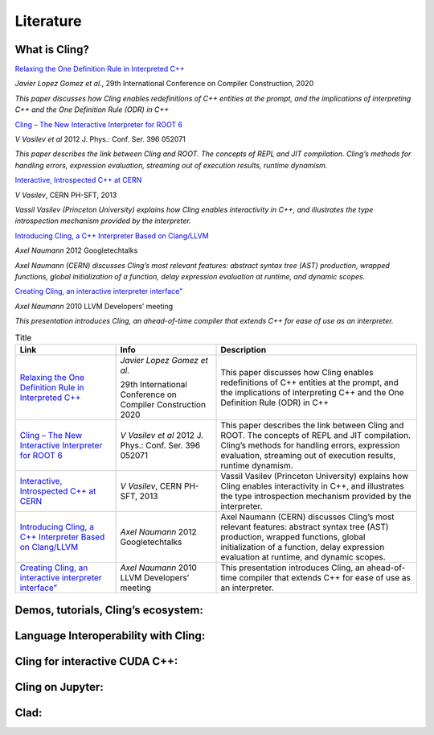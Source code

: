 Literature
=====


What is Cling?
------------

`Relaxing the One Definition Rule in Interpreted C++ <https://dl.acm.org/doi/10.1145/3377555.3377901>`_

*Javier Lopez Gomez et al.*, 29th International Conference on Compiler Construction, 2020

*This paper discusses how Cling enables redefinitions of C++ entities at the prompt, and the implications of interpreting C++ and the One Definition Rule (ODR) in C++*

`Cling – The New Interactive Interpreter for ROOT 6 <https://iopscience.iop.org/article/10.1088/1742-6596/396/5/052071>`_

*V Vasilev et al* 2012 J. Phys.: Conf. Ser. 396 052071

*This paper describes the link between Cling and ROOT. The concepts of REPL and  JIT compilation. Cling’s methods for handling errors, expression evaluation, streaming out of execution results, runtime dynamism.*

`Interactive, Introspected C++ at CERN <https://www.youtube.com/watch?v=K2KqEV866Ro>`_

*V Vasilev*, CERN PH-SFT, 2013

*Vassil Vasilev (Princeton University) explains how Cling enables interactivity in C++, and  illustrates the type introspection mechanism provided by the interpreter.*

`Introducing Cling, a C++ Interpreter Based on Clang/LLVM <https://www.youtube.com/watch?v=f9Xfh8pv3Fs>`_

*Axel Naumann* 2012  Googletechtalks

*Axel Naumann (CERN) discusses Cling’s most relevant features: abstract syntax tree (AST) production, wrapped functions, global initialization of a function, delay expression evaluation at runtime, and dynamic scopes.*

`Creating Cling, an interactive interpreter interface” <https://www.youtube.com/watch?v=BjmGOMJWeAo>`_

*Axel Naumann* 2010 LLVM Developers’ meeting

*This presentation introduces Cling, an ahead-of-time compiler that extends C++ for ease of use as an interpreter.*

.. list-table:: Title
   :widths: 25 25 50
   :header-rows: 1

   * - Link
     - Info 
     - Description
   * - `Relaxing the One Definition Rule in Interpreted C++ <https://dl.acm.org/doi/10.1145/3377555.3377901>`_
     - *Javier Lopez Gomez et al.*
       
       29th International Conference on Compiler Construction 2020
     - This paper discusses how Cling enables redefinitions of C++ entities at the prompt, and the implications of interpreting C++ and the One Definition Rule (ODR) in C++
   * - `Cling – The New Interactive Interpreter for ROOT 6 <https://iopscience.iop.org/article/10.1088/1742-6596/396/5/052071>`_
     - *V Vasilev et al* 2012 J. Phys.: Conf. Ser. 396 052071
     - This paper describes the link between Cling and ROOT. The concepts of REPL and  JIT compilation. Cling’s methods for handling errors, expression evaluation, streaming out of execution results, runtime dynamism.
   * - `Interactive, Introspected C++ at CERN <https://www.youtube.com/watch?v=K2KqEV866Ro>`_
     - *V Vasilev*, CERN PH-SFT, 2013
     - Vassil Vasilev (Princeton University) explains how Cling enables interactivity in C++, and  illustrates the type introspection mechanism provided by the interpreter.
   * - `Introducing Cling, a C++ Interpreter Based on Clang/LLVM <https://www.youtube.com/watch?v=f9Xfh8pv3Fs>`_
     - *Axel Naumann* 2012  Googletechtalks
     - Axel Naumann (CERN) discusses Cling’s most relevant features: abstract syntax tree (AST) production, wrapped functions, global initialization of a function, delay expression evaluation at runtime, and dynamic scopes.
   * - `Creating Cling, an interactive interpreter interface” <https://www.youtube.com/watch?v=BjmGOMJWeAo>`_
     - *Axel Naumann* 2010 LLVM Developers’ meeting
     - This presentation introduces Cling, an ahead-of-time compiler that extends C++ for ease of use as an interpreter.

    


Demos, tutorials, Cling’s ecosystem:
------------


Language Interoperability with Cling:
------------

Cling for interactive CUDA C++:
------------

Cling on Jupyter:
------------

Clad:
------------

